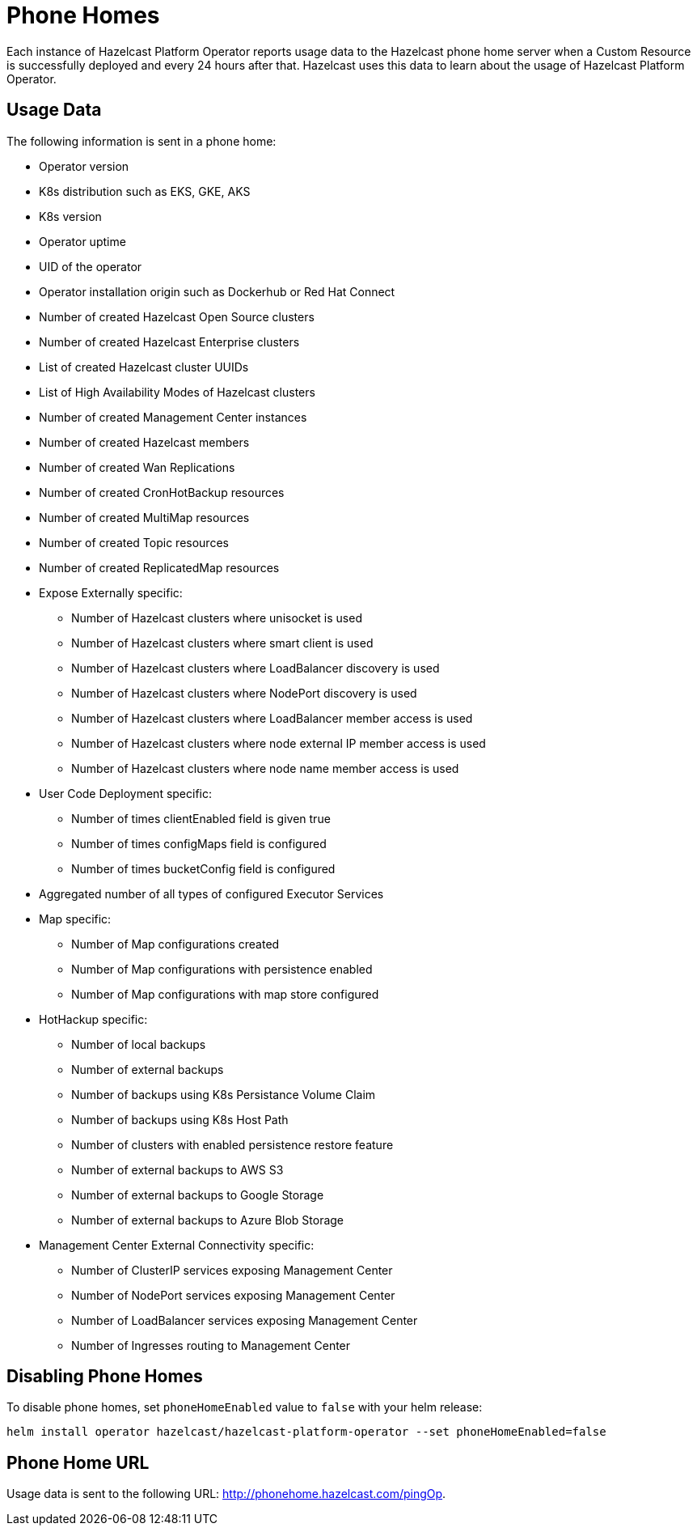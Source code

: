 = Phone Homes
:description: Each instance of Hazelcast Platform Operator reports usage data to the Hazelcast phone home server when a Custom Resource is successfully deployed and every 24 hours after that. Hazelcast uses this data to learn about the usage of Hazelcast Platform Operator.

{description}

== Usage Data

The following information is sent in a phone home:

* Operator version
* K8s distribution such as EKS, GKE, AKS
* K8s version
* Operator uptime
* UID of the operator
* Operator installation origin such as Dockerhub or Red Hat Connect
* Number of created Hazelcast Open Source clusters
* Number of created Hazelcast Enterprise clusters
* List of created Hazelcast cluster UUIDs
* List of High Availability Modes of Hazelcast clusters
* Number of created Management Center instances
* Number of created Hazelcast members
* Number of created Wan Replications
* Number of created CronHotBackup resources
* Number of created MultiMap resources
* Number of created Topic resources
* Number of created ReplicatedMap resources
* Expose Externally specific:
** Number of Hazelcast clusters where unisocket is used
** Number of Hazelcast clusters where smart client is used
** Number of Hazelcast clusters where LoadBalancer discovery is used
** Number of Hazelcast clusters where NodePort discovery is used
** Number of Hazelcast clusters where LoadBalancer member access is used
** Number of Hazelcast clusters where node external IP member access is used
** Number of Hazelcast clusters where node name member access is used
* User Code Deployment specific:
** Number of times clientEnabled field is given true
** Number of times configMaps field is configured
** Number of times bucketConfig field is configured
* Aggregated number of all types of configured Executor Services
* Map specific:
** Number of Map configurations created
** Number of Map configurations with persistence enabled
** Number of Map configurations with map store configured
* HotHackup specific:
** Number of local backups
** Number of external backups
** Number of backups using K8s Persistance Volume Claim
** Number of backups using K8s Host Path
** Number of clusters with enabled persistence restore feature
** Number of external backups to AWS S3
** Number of external backups to Google Storage
** Number of external backups to Azure Blob Storage
* Management Center External Connectivity specific:
** Number of ClusterIP services exposing Management Center
** Number of NodePort services exposing Management Center
** Number of LoadBalancer services exposing Management Center
** Number of Ingresses routing to Management Center

== Disabling Phone Homes

To disable phone homes, set `phoneHomeEnabled` value to `false` with your helm release:


[source,shell]
----
helm install operator hazelcast/hazelcast-platform-operator --set phoneHomeEnabled=false
----

== Phone Home URL

Usage data is sent to the following URL: http://phonehome.hazelcast.com/pingOp.
